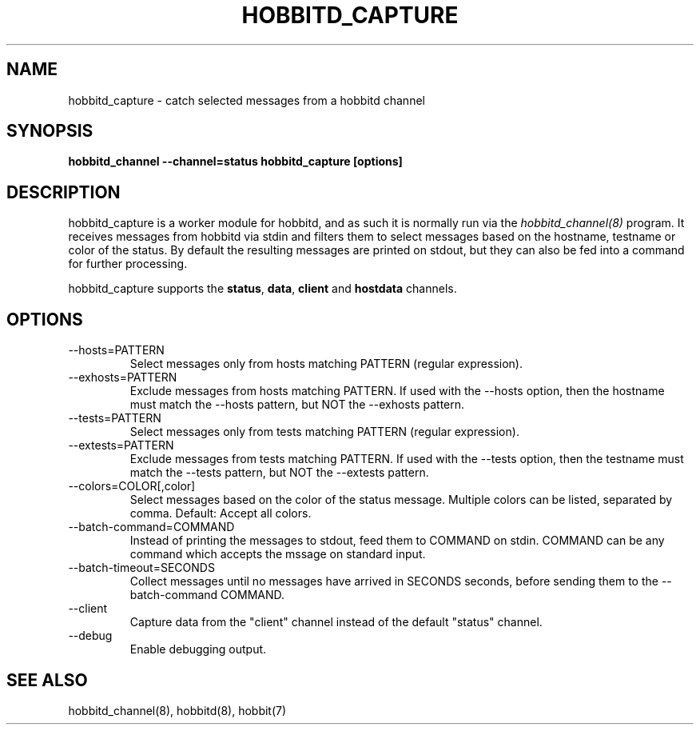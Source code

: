 .TH HOBBITD_CAPTURE 8 "Version 4.2.1: 12 Nov 2008" "Xymon"
.SH NAME
hobbitd_capture \- catch selected messages from a hobbitd channel
.SH SYNOPSIS
.B "hobbitd_channel --channel=status hobbitd_capture [options]"

.SH DESCRIPTION
hobbitd_capture is a worker module for hobbitd, and as such it is normally
run via the
.I hobbitd_channel(8)
program. It receives messages from hobbitd via stdin and filters them to
select messages based on the hostname, testname or color of the status.
By default the resulting messages are printed on stdout, but they can also
be fed into a command for further processing.

hobbitd_capture supports the \fBstatus\fR, \fBdata\fR, \fBclient\fR and 
\fBhostdata\fR channels.

.SH OPTIONS
.IP "--hosts=PATTERN"
Select messages only from hosts matching PATTERN (regular expression).

.IP "--exhosts=PATTERN"
Exclude messages from hosts matching PATTERN. If used with the --hosts option, 
then the hostname must match the --hosts pattern, but NOT the --exhosts pattern.

.IP "--tests=PATTERN"
Select messages only from tests matching PATTERN (regular expression).

.IP "--extests=PATTERN"
Exclude messages from tests matching PATTERN. If used with the --tests option, 
then the testname must match the --tests pattern, but NOT the --extests pattern.

.IP "--colors=COLOR[,color]"
Select messages based on the color of the status message. Multiple colors can be 
listed, separated by comma. Default: Accept all colors.

.IP "--batch-command=COMMAND"
Instead of printing the messages to stdout, feed them to COMMAND on stdin. COMMAND
can be any command which accepts the mssage on standard input.

.IP "--batch-timeout=SECONDS"
Collect messages until no messages have arrived in SECONDS seconds, before sending
them to the --batch-command COMMAND.

.IP "--client"
Capture data from the "client" channel instead of the default "status" channel.

.IP "--debug"
Enable debugging output.

.SH "SEE ALSO"
hobbitd_channel(8), hobbitd(8), hobbit(7)

